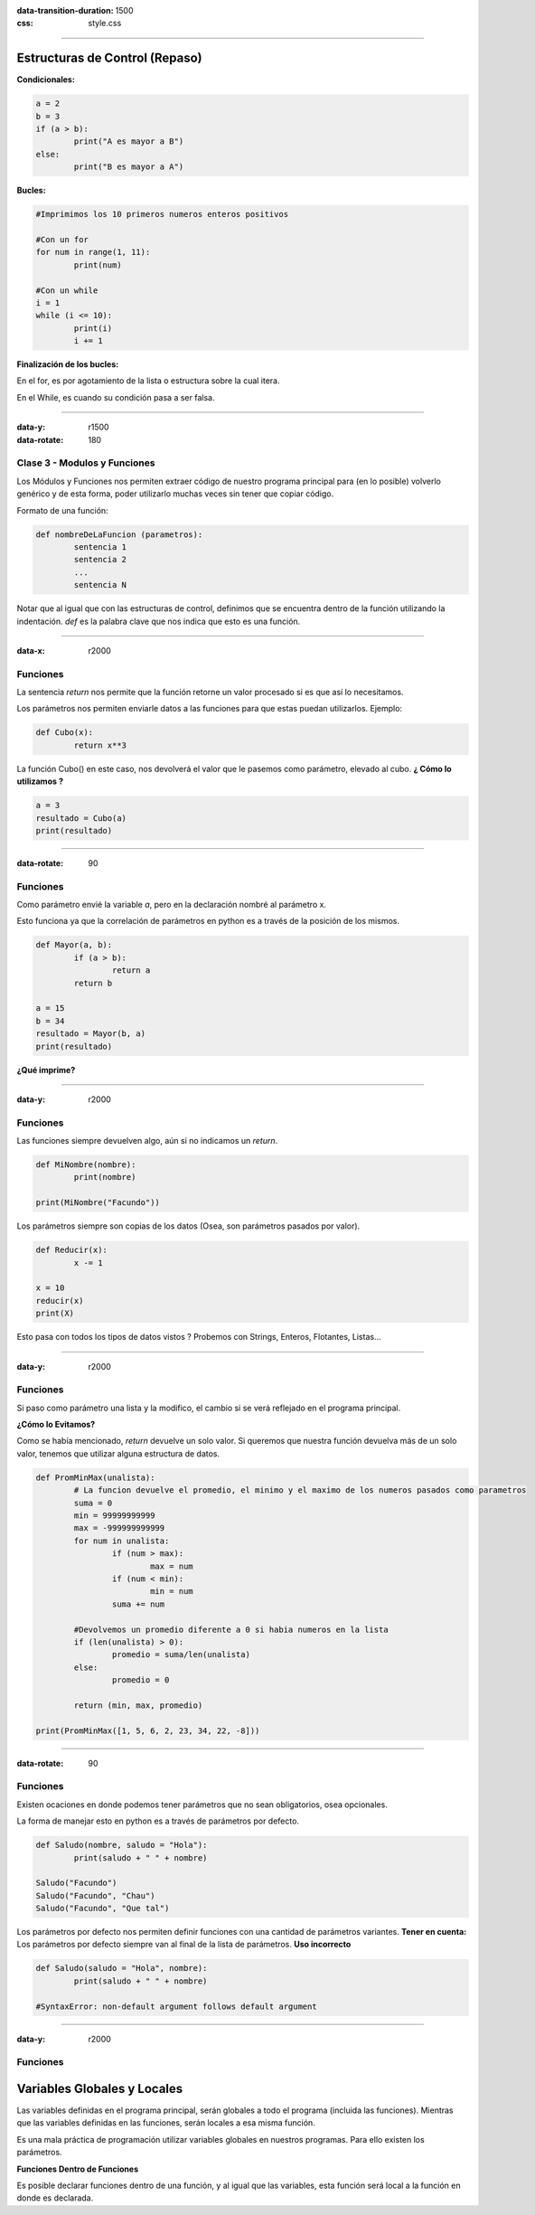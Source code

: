 :data-transition-duration: 1500
:css: style.css

-----------------------------------

.. title:: Taller de Python - Clase 2

Estructuras de Control (Repaso)
...............................

**Condicionales:**

.. code:: python

	a = 2
	b = 3
	if (a > b):
		print("A es mayor a B")
	else:
		print("B es mayor a A")
		
**Bucles:**

.. code:: python

	#Imprimimos los 10 primeros numeros enteros positivos
	
	#Con un for
	for num in range(1, 11):
		print(num)
		
	#Con un while
	i = 1
	while (i <= 10):
		print(i)
		i += 1
		
**Finalización de los bucles:**

En el for, es por agotamiento de la lista o estructura sobre la cual itera.

En el While, es cuando su condición pasa a ser falsa.

--------------------------------------------

:data-y: r1500
:data-rotate: 180

Clase 3 - Modulos y Funciones
=============================

Los Módulos y Funciones nos permiten extraer código de nuestro programa principal para (en lo posible) volverlo genérico y de esta forma, poder utilizarlo muchas veces sin tener que copiar código.

Formato de una función:

.. code:: python

	def nombreDeLaFuncion (parametros):
		sentencia 1
		sentencia 2
		...
		sentencia N
		
Notar que al igual que con las estructuras de control, definimos que se encuentra dentro de la función utilizando la indentación. *def* es la palabra clave que nos indica que esto es una función.
		
-------------------------------------------

:data-x: r2000

Funciones
=========

La sentencia *return* nos permite que la función retorne un valor procesado si es que así lo necesitamos.

Los parámetros nos permiten enviarle datos a las funciones para que estas puedan utilizarlos. Ejemplo:

.. code:: python

	def Cubo(x):
		return x**3
		
La función Cubo() en este caso, nos devolverá el valor que le pasemos como parámetro, elevado al cubo. **¿ Cómo lo utilizamos ?**

.. code:: python

	a = 3
	resultado = Cubo(a)
	print(resultado)
	
--------------------------------------------

:data-rotate: 90


Funciones
=========

Como parámetro envié la variable *a*, pero en la declaración nombré al parámetro x.

Esto funciona ya que la correlación de parámetros en python es a través de la posición de los mismos.

.. code:: python

	def Mayor(a, b):
		if (a > b):
			return a
		return b
		
	a = 15
	b = 34
	resultado = Mayor(b, a)
	print(resultado)
	
**¿Qué imprime?**

----------------------------------------------

:data-y: r2000

Funciones
=========

Las funciones siempre devuelven algo, aún si no indicamos un *return*.

.. code:: python
	
	def MiNombre(nombre):
		print(nombre)
		
	print(MiNombre("Facundo"))
	
Los parámetros siempre son copias de los datos (Osea, son parámetros pasados por valor).

.. code:: python

	def Reducir(x):
		x -= 1
	
	x = 10
	reducir(x)
	print(X)
	
Esto pasa con todos los tipos de datos vistos ? Probemos con Strings, Enteros, Flotantes, Listas...

--------------------------------------------

:data-y: r2000

Funciones
=========

Si paso como parámetro una lista y la modifico, el cambio si se verá reflejado en el programa principal. 

**¿Cómo lo Evitamos?**

Como se había mencionado, *return* devuelve un solo valor. Si queremos que nuestra función devuelva más de un solo valor, tenemos que utilizar alguna estructura de datos.

.. code:: python

	def PromMinMax(unalista):
		# La funcion devuelve el promedio, el minimo y el maximo de los numeros pasados como parametros
		suma = 0
		min = 99999999999
		max = -999999999999
		for num in unalista:
			if (num > max):
				max = num
			if (num < min):
				min = num
			suma += num

		#Devolvemos un promedio diferente a 0 si habia numeros en la lista
		if (len(unalista) > 0):
			promedio = suma/len(unalista)
		else:
			promedio = 0

		return (min, max, promedio)

	print(PromMinMax([1, 5, 6, 2, 23, 34, 22, -8]))
	
-------------------------------------

:data-rotate: 90

Funciones
=========

Existen ocaciones en donde podemos tener parámetros que no sean obligatorios, osea opcionales. 

La forma de manejar esto en python es a través de parámetros por defecto.

.. code:: python

	def Saludo(nombre, saludo = "Hola"):
		print(saludo + " " + nombre)
		
	Saludo("Facundo")
	Saludo("Facundo", "Chau")
	Saludo("Facundo", "Que tal")
	
Los parámetros por defecto nos permiten definir funciones con una cantidad de parámetros variantes. **Tener en cuenta:** Los parámetros por defecto siempre van al final de la lista de parámetros. **Uso incorrecto**

.. code:: python

	def Saludo(saludo = "Hola", nombre):
		print(saludo + " " + nombre)

	#SyntaxError: non-default argument follows default argument

--------------------------------------

:data-y: r2000

Funciones
=========

Variables Globales y Locales
............................

Las variables definidas en el programa principal, serán globales a todo el programa (incluida las funciones). Mientras que las variables definidas en las funciones, serán locales a esa misma función.

Es una mala práctica de programación utilizar variables globales en nuestros programas. Para ello existen los parámetros.

**Funciones Dentro de Funciones**

Es posible declarar funciones dentro de una función, y al igual que las variables, esta función será local a la función en donde es declarada.
